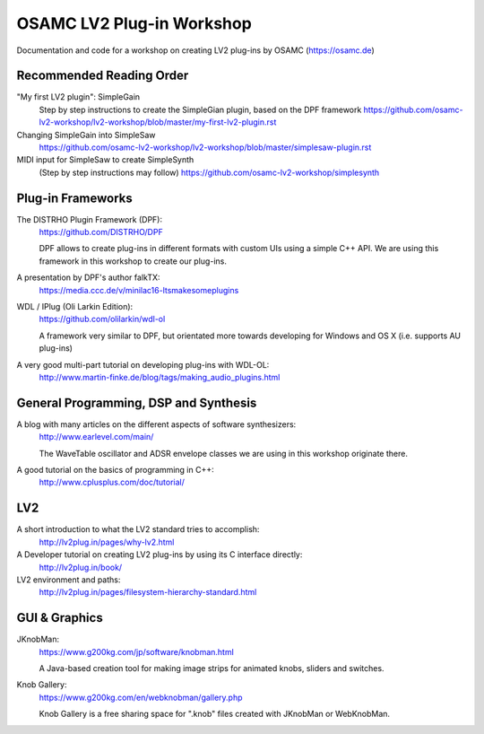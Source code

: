 OSAMC LV2 Plug-in Workshop
==========================

Documentation and code for a workshop on creating LV2 plug-ins by OSAMC
(https://osamc.de)

Recommended Reading Order
-------------------------

"My first LV2 plugin": SimpleGain
   Step by step instructions to create the SimpleGian plugin, based on the DPF framework
   https://github.com/osamc-lv2-workshop/lv2-workshop/blob/master/my-first-lv2-plugin.rst
   
Changing SimpleGain into SimpleSaw
   https://github.com/osamc-lv2-workshop/lv2-workshop/blob/master/simplesaw-plugin.rst   
   
MIDI input for SimpleSaw to create SimpleSynth
    (Step by step instructions may follow)
    https://github.com/osamc-lv2-workshop/simplesynth


Plug-in Frameworks
------------------

The DISTRHO Plugin Framework (DPF):
   https://github.com/DISTRHO/DPF

   DPF allows to create plug-ins in different formats with custom UIs using a
   simple C++ API. We are using this framework in this workshop to create our
   plug-ins.

A presentation by DPF's author falkTX:
   https://media.ccc.de/v/minilac16-ltsmakesomeplugins

WDL / IPlug (Oli Larkin Edition):
   https://github.com/olilarkin/wdl-ol

   A framework very similar to DPF, but orientated more towards developing for
   Windows and OS X (i.e. supports AU plug-ins)

A very good multi-part tutorial on developing plug-ins with WDL-OL:
   http://www.martin-finke.de/blog/tags/making_audio_plugins.html


General Programming, DSP and Synthesis
--------------------------------------

A blog with many articles on the different aspects of software synthesizers:
   http://www.earlevel.com/main/

   The WaveTable oscillator and ADSR envelope classes we are using in this
   workshop originate there.

A good tutorial on the basics of programming in C++:
    http://www.cplusplus.com/doc/tutorial/


LV2
---

A short introduction to what the LV2 standard tries to accomplish:
   http://lv2plug.in/pages/why-lv2.html

A Developer tutorial on creating LV2 plug-ins by using its C interface directly:
   http://lv2plug.in/book/

LV2 environment and paths:
    http://lv2plug.in/pages/filesystem-hierarchy-standard.html


GUI & Graphics
--------------

JKnobMan:
    https://www.g200kg.com/jp/software/knobman.html

    A Java-based creation tool for making image strips for animated knobs,
    sliders and switches.

Knob Gallery:
    https://www.g200kg.com/en/webknobman/gallery.php

    Knob Gallery is a free sharing space for ".knob" files created with
    JKnobMan or WebKnobMan.
